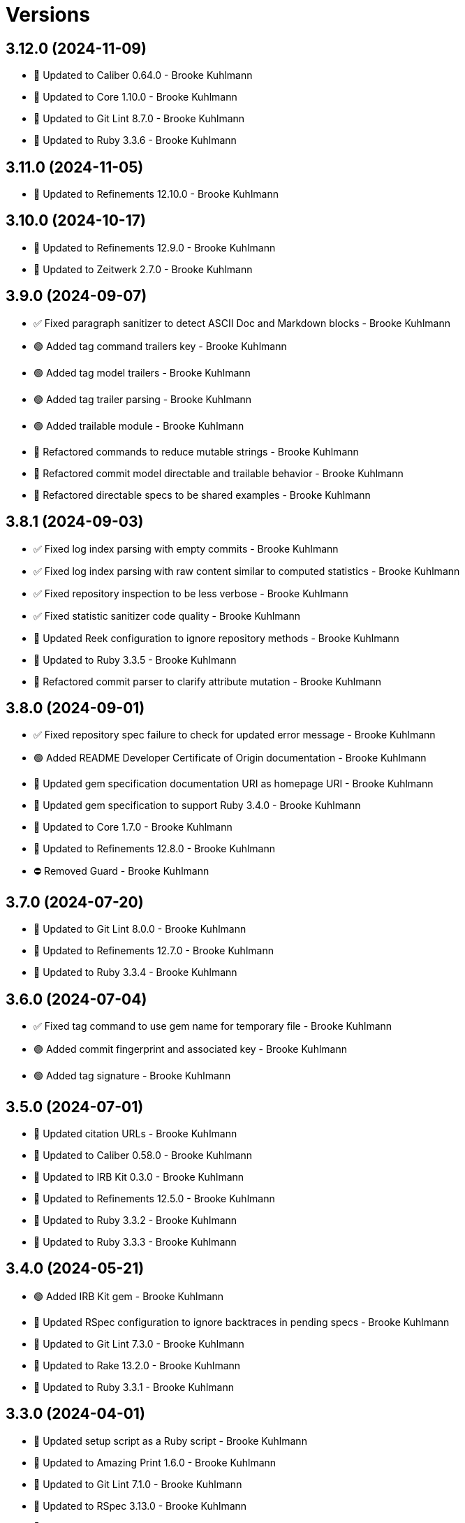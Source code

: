= Versions

== 3.12.0 (2024-11-09)

* 🔼 Updated to Caliber 0.64.0 - Brooke Kuhlmann
* 🔼 Updated to Core 1.10.0 - Brooke Kuhlmann
* 🔼 Updated to Git Lint 8.7.0 - Brooke Kuhlmann
* 🔼 Updated to Ruby 3.3.6 - Brooke Kuhlmann

== 3.11.0 (2024-11-05)

* 🔼 Updated to Refinements 12.10.0 - Brooke Kuhlmann

== 3.10.0 (2024-10-17)

* 🔼 Updated to Refinements 12.9.0 - Brooke Kuhlmann
* 🔼 Updated to Zeitwerk 2.7.0 - Brooke Kuhlmann

== 3.9.0 (2024-09-07)

* ✅ Fixed paragraph sanitizer to detect ASCII Doc and Markdown blocks - Brooke Kuhlmann
* 🟢 Added tag command trailers key - Brooke Kuhlmann
* 🟢 Added tag model trailers - Brooke Kuhlmann
* 🟢 Added tag trailer parsing - Brooke Kuhlmann
* 🟢 Added trailable module - Brooke Kuhlmann
* 🔁 Refactored commands to reduce mutable strings - Brooke Kuhlmann
* 🔁 Refactored commit model directable and trailable behavior - Brooke Kuhlmann
* 🔁 Refactored directable specs to be shared examples - Brooke Kuhlmann

== 3.8.1 (2024-09-03)

* ✅ Fixed log index parsing with empty commits - Brooke Kuhlmann
* ✅ Fixed log index parsing with raw content similar to computed statistics - Brooke Kuhlmann
* ✅ Fixed repository inspection to be less verbose - Brooke Kuhlmann
* ✅ Fixed statistic sanitizer code quality - Brooke Kuhlmann
* 🔼 Updated Reek configuration to ignore repository methods - Brooke Kuhlmann
* 🔼 Updated to Ruby 3.3.5 - Brooke Kuhlmann
* 🔁 Refactored commit parser to clarify attribute mutation - Brooke Kuhlmann

== 3.8.0 (2024-09-01)

* ✅ Fixed repository spec failure to check for updated error message - Brooke Kuhlmann
* 🟢 Added README Developer Certificate of Origin documentation - Brooke Kuhlmann
* 🔼 Updated gem specification documentation URI as homepage URI - Brooke Kuhlmann
* 🔼 Updated gem specification to support Ruby 3.4.0 - Brooke Kuhlmann
* 🔼 Updated to Core 1.7.0 - Brooke Kuhlmann
* 🔼 Updated to Refinements 12.8.0 - Brooke Kuhlmann
* ⛔️ Removed Guard - Brooke Kuhlmann

== 3.7.0 (2024-07-20)

* 🔼 Updated to Git Lint 8.0.0 - Brooke Kuhlmann
* 🔼 Updated to Refinements 12.7.0 - Brooke Kuhlmann
* 🔼 Updated to Ruby 3.3.4 - Brooke Kuhlmann

== 3.6.0 (2024-07-04)

* ✅ Fixed tag command to use gem name for temporary file - Brooke Kuhlmann
* 🟢 Added commit fingerprint and associated key - Brooke Kuhlmann
* 🟢 Added tag signature - Brooke Kuhlmann

== 3.5.0 (2024-07-01)

* 🔼 Updated citation URLs - Brooke Kuhlmann
* 🔼 Updated to Caliber 0.58.0 - Brooke Kuhlmann
* 🔼 Updated to IRB Kit 0.3.0 - Brooke Kuhlmann
* 🔼 Updated to Refinements 12.5.0 - Brooke Kuhlmann
* 🔼 Updated to Ruby 3.3.2 - Brooke Kuhlmann
* 🔼 Updated to Ruby 3.3.3 - Brooke Kuhlmann

== 3.4.0 (2024-05-21)

* 🟢 Added IRB Kit gem - Brooke Kuhlmann
* 🔼 Updated RSpec configuration to ignore backtraces in pending specs - Brooke Kuhlmann
* 🔼 Updated to Git Lint 7.3.0 - Brooke Kuhlmann
* 🔼 Updated to Rake 13.2.0 - Brooke Kuhlmann
* 🔼 Updated to Ruby 3.3.1 - Brooke Kuhlmann

== 3.3.0 (2024-04-01)

* 🔼 Updated setup script as a Ruby script - Brooke Kuhlmann
* 🔼 Updated to Amazing Print 1.6.0 - Brooke Kuhlmann
* 🔼 Updated to Git Lint 7.1.0 - Brooke Kuhlmann
* 🔼 Updated to RSpec 3.13.0 - Brooke Kuhlmann
* 🔼 Updated to Refinements 12.1.0 - Brooke Kuhlmann

== 3.2.0 (2024-03-02)

* ✅ Fixed RuboCop RSpec/DescribedClass issue - Brooke Kuhlmann
* ✅ Fixed log command spec to account for comments after trailers - Brooke Kuhlmann
* ✅ Fixed removal of verbose commit content from body, lines, and paragraphs - Brooke Kuhlmann
* ✅ Fixed verbose commit fixture - Brooke Kuhlmann
* 🟢 Added version serializer - Brooke Kuhlmann
* 🔼 Updated RuboCop to use XDG local configuration - Brooke Kuhlmann
* 🔼 Updated to Caliber 0.51.0 - Brooke Kuhlmann
* 🔁 Refactored commit parser - Brooke Kuhlmann
* 🔁 Refactored commit parser spec - Brooke Kuhlmann
* 🔁 Refactored sanitizers to use text instead of value for input - Brooke Kuhlmann
* 🔁 Refactored tag parser to use version sanitizer - Brooke Kuhlmann

== 3.1.1 (2024-02-18)

* ✅ Fixed log command spec to ignore comments after trailers - Brooke Kuhlmann
* ✅ Fixed trailer parser to be efficient with empty records - Brooke Kuhlmann

== 3.1.0 (2024-02-12)

* 🟢 Added repl_type_completor gem - Brooke Kuhlmann
* 🟢 Added trailer model empty check - Brooke Kuhlmann
* 🔼 Updated to Caliber 0.50.0 - Brooke Kuhlmann
* 🔼 Updated to Git Lint 7.0.0 - Brooke Kuhlmann
* 🔼 Updated to Reek 6.3.0 - Brooke Kuhlmann
* 🔼 Updated trailer sanitizer to reject empty trailers - Brooke Kuhlmann

== 3.0.0 (2024-01-01)

* Fixed attributer parser to avoid unnecessary scrubbing - Brooke Kuhlmann
* Fixed empty strings for sanitizers - Brooke Kuhlmann
* Fixed shell to only accept positional and keyword arguments - Brooke Kuhlmann
* Fixed tag command to answer failure when last tag can't be found - Brooke Kuhlmann
* Added commit encoding and note attributes - Brooke Kuhlmann
* Added commit model statistics - Brooke Kuhlmann
* Added commit trailer find methods - Brooke Kuhlmann
* Added directable module - Brooke Kuhlmann
* Added primary interface - Brooke Kuhlmann
* Added statistic sanitizer - Brooke Kuhlmann
* Added statistics to commit parser - Brooke Kuhlmann
* Updated Circle CI step names - Brooke Kuhlmann
* Updated commit model to be directable - Brooke Kuhlmann
* Updated gem dependencies - Brooke Kuhlmann
* Updated log command to include statistics - Brooke Kuhlmann
* Updated person model to be a data object - Brooke Kuhlmann
* Updated to Ruby 3.3.0 - Brooke Kuhlmann
* Updated trailer model to be a data object - Brooke Kuhlmann
* Removed Gemfile code prefix from quality group - Brooke Kuhlmann
* Removed Rakefile code prefix from quality task - Brooke Kuhlmann
* Removed attributer parser with message - Brooke Kuhlmann
* Removed commit parser call singleton - Brooke Kuhlmann
* Refactored forwarding of arguments for commands - Brooke Kuhlmann

== 2.2.0 (2023-12-20)

* Fixed blank default branch detection - Brooke Kuhlmann
* Added branch default fallback - Brooke Kuhlmann

== 2.1.1 (2023-11-15)

* Fixed gem loader to find by tag and cache instance - Brooke Kuhlmann
* Updated Gemfile to support next minor Ruby version - Brooke Kuhlmann
* Updated to Caliber 0.42.0 - Brooke Kuhlmann
* Refactored Gemfile to use ruby file syntax - Brooke Kuhlmann

== 2.1.0 (2023-09-30)

* Fixed RuboCop Packaging/BundlerSetupInTests issues - Brooke Kuhlmann
* Fixed Zeitwerk loader - Brooke Kuhlmann
* Added gem loader - Brooke Kuhlmann
* Updated GitHub issue template with simplified sections - Brooke Kuhlmann
* Updated Rake RSpec task configuration to not be verbose - Brooke Kuhlmann

== 2.0.1 (2023-06-19)

* Updated to Caliber 0.35.0 - Brooke Kuhlmann
* Updated to Git Lint 6.0.0 - Brooke Kuhlmann

== 2.0.0 (2023-06-13)

* Added Git commit shared context with empty arrays - Brooke Kuhlmann
* Updated to Debug 1.8.0 - Brooke Kuhlmann
* Updated to Refinements 11.0.0 - Brooke Kuhlmann
* Removed Struct keyword init flag from models - Brooke Kuhlmann
* Refactored shared contexts to RSpec top level folder - Brooke Kuhlmann

== 1.1.3 (2023-04-30)

* Fixed RuboCop Style/RedundantParentheses issues - Brooke Kuhlmann
* Updated to Caliber 0.30.0 - Brooke Kuhlmann
* Updated to Ruby 3.2.2 - Brooke Kuhlmann

== 1.1.2 (2023-03-22)

* Added RSpec shared context usage documentation - Brooke Kuhlmann
* Updated Reek dependency to not be required - Brooke Kuhlmann
* Updated site URLs to use bare domain - Brooke Kuhlmann
* Updated to Ruby 3.2.1 - Brooke Kuhlmann

== 1.1.1 (2023-02-05)

* Fixed Guardfile to use RSpec binstub - Brooke Kuhlmann
* Added Rake binstub - Brooke Kuhlmann
* Updated to Caliber 0.25.0 - Brooke Kuhlmann
* Refactored RSpec helper to use spec root constant - Brooke Kuhlmann

== 1.1.0 (2023-01-07)

* Fixed RSpec helper to ignore library shared contexts - Brooke Kuhlmann
* Added Core gem - Brooke Kuhlmann
* Updated to Caliber 0.21.0 - Brooke Kuhlmann
* Updated to Git Lint 5.0.0 - Brooke Kuhlmann
* Updated to SimpleCov 0.22.0 - Brooke Kuhlmann
* Refactored implementation to use empty core objects - Brooke Kuhlmann

== 1.0.0 (2022-11-20)

* Added Dry Monads gem - Brooke Kuhlmann
* Added RSpec fixtures - Brooke Kuhlmann
* Added RSpec repository shared context - Brooke Kuhlmann
* Added attributer parser - Brooke Kuhlmann
* Added branch command - Brooke Kuhlmann
* Added commit model - Brooke Kuhlmann
* Added commit parser - Brooke Kuhlmann
* Added commit trailer model - Brooke Kuhlmann
* Added commit trailer parser - Brooke Kuhlmann
* Added config command - Brooke Kuhlmann
* Added date sanitizer - Brooke Kuhlmann
* Added documentation - Brooke Kuhlmann
* Added email sanitizer - Brooke Kuhlmann
* Added lines sanitizer - Brooke Kuhlmann
* Added log command - Brooke Kuhlmann
* Added paragraphs santizer - Brooke Kuhlmann
* Added person model - Brooke Kuhlmann
* Added person parser - Brooke Kuhlmann
* Added project skeleton - Brooke Kuhlmann
* Added repository - Brooke Kuhlmann
* Added sanitizer container - Brooke Kuhlmann
* Added scissors sanitizer - Brooke Kuhlmann
* Added shell - Brooke Kuhlmann
* Added signature sanitizer - Brooke Kuhlmann
* Added string, array, and shell constants - Brooke Kuhlmann
* Added tag command - Brooke Kuhlmann
* Added tag model - Brooke Kuhlmann
* Added tag parser - Brooke Kuhlmann
* Added trailers sanitizer - Brooke Kuhlmann
* Updated RSpec helper to include monads - Brooke Kuhlmann
